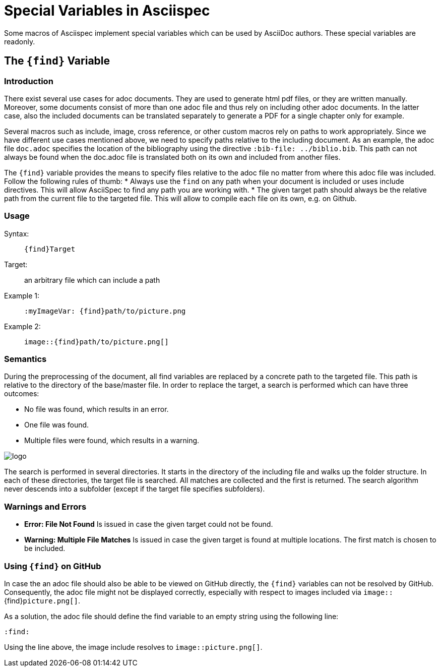:find:

= Special Variables in Asciispec

Some macros of Asciispec implement special variables which can be used by AsciiDoc authors.
These special variables are readonly.

[.language-asciidoc]
== The `+++{find}+++` Variable

=== Introduction
There exist several use cases for adoc documents.
They are used to generate html pdf files, or they are written manually.
Moreover, some documents consist of more than one adoc file and thus rely on including other adoc documents.
In the latter case, also the included documents can be translated separately to generate a PDF for a single chapter only for example.

Several macros such as include, image, cross reference, or other custom macros rely on paths to work appropriately.
Since we have different use cases mentioned above, we need to specify paths relative to the including document.
As an example, the adoc file `doc.adoc` specifies the location of the bibliography using the directive [.language-asciidoc]`:bib-file: ../biblio.bib`.
This path can not always be found when the doc.adoc file is translated both on its own and included from another files.

The `pass:[{find}]` variable provides the means to specify files relative to the adoc file no matter from where this adoc file was included.
Follow the following rules of thumb:
* Always use the `find` on any path when your document is included or uses include directives. This will allow AsciiSpec to find any path you are working with.
* The given target path should always be the relative path from the current file to the targeted file. This will allow to compile each file on its own, e.g. on Github.


=== Usage
Syntax: ::
[.language-asciidoc]``pass:[{find}Target]``

Target: ::
	an arbitrary file which can include a path


Example 1: ::
[.language-asciidoc]``pass:[:myImageVar: {find}path/to/picture.png]``

Example 2: ::
[.language-asciidoc]``pass:[image::{find}path/to/picture.png[]]``

=== Semantics
During the preprocessing of the document, all find variables are replaced by a concrete path to the targeted file.
This path is relative to the directory of the base/master file.
In order to replace the target, a search is performed which can have three outcomes:

* No file was found, which results in an error.
* One file was found.
* Multiple files were found, which results in a warning.

image::{find}../images/logo.png[]

The search is performed in several directories.
It starts in the directory of the including file and walks up the folder structure.
In each of these directories, the target file is searched.
All matches are collected and the first is returned.
The search algorithm never descends into a subfolder (except if the target file specifies subfolders).



=== Warnings and Errors

* *Error: File Not Found*
	Is issued in case the given target could not be found.

* *Warning: Multiple File Matches*
	Is issued in case the given target is found at multiple locations.
	The first match is chosen to be included.



=== Using `+++{find}+++` on GitHub

In case the an adoc file should also be able to be viewed on GitHub directly, the ``+++{find}+++`` variables can not be resolved by GitHub.
Consequently, the adoc file might not be displayed correctly, especially with respect to images included via `image::`+++{find}+++`picture.png[]`.

As a solution, the adoc file should define the find variable to an empty string using the following line:

[.language-asciidoc]``:find:``

Using the line above, the image include resolves to `image::picture.png[]`.
